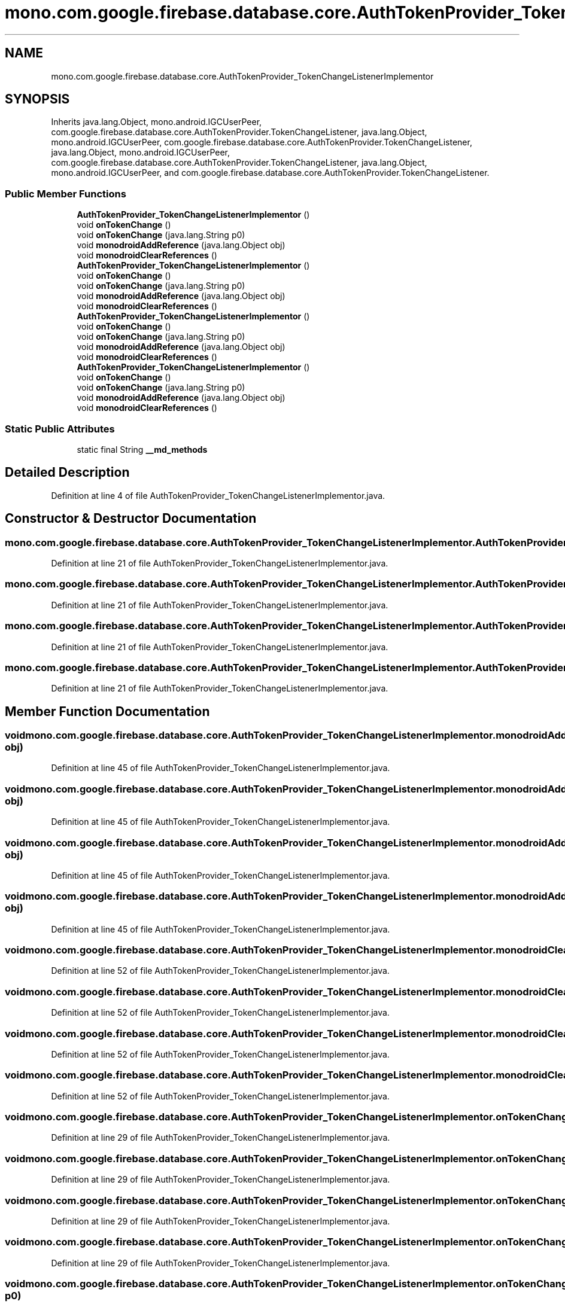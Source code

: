 .TH "mono.com.google.firebase.database.core.AuthTokenProvider_TokenChangeListenerImplementor" 3 "Thu Apr 29 2021" "Version 1.0" "Green Quake" \" -*- nroff -*-
.ad l
.nh
.SH NAME
mono.com.google.firebase.database.core.AuthTokenProvider_TokenChangeListenerImplementor
.SH SYNOPSIS
.br
.PP
.PP
Inherits java\&.lang\&.Object, mono\&.android\&.IGCUserPeer, com\&.google\&.firebase\&.database\&.core\&.AuthTokenProvider\&.TokenChangeListener, java\&.lang\&.Object, mono\&.android\&.IGCUserPeer, com\&.google\&.firebase\&.database\&.core\&.AuthTokenProvider\&.TokenChangeListener, java\&.lang\&.Object, mono\&.android\&.IGCUserPeer, com\&.google\&.firebase\&.database\&.core\&.AuthTokenProvider\&.TokenChangeListener, java\&.lang\&.Object, mono\&.android\&.IGCUserPeer, and com\&.google\&.firebase\&.database\&.core\&.AuthTokenProvider\&.TokenChangeListener\&.
.SS "Public Member Functions"

.in +1c
.ti -1c
.RI "\fBAuthTokenProvider_TokenChangeListenerImplementor\fP ()"
.br
.ti -1c
.RI "void \fBonTokenChange\fP ()"
.br
.ti -1c
.RI "void \fBonTokenChange\fP (java\&.lang\&.String p0)"
.br
.ti -1c
.RI "void \fBmonodroidAddReference\fP (java\&.lang\&.Object obj)"
.br
.ti -1c
.RI "void \fBmonodroidClearReferences\fP ()"
.br
.ti -1c
.RI "\fBAuthTokenProvider_TokenChangeListenerImplementor\fP ()"
.br
.ti -1c
.RI "void \fBonTokenChange\fP ()"
.br
.ti -1c
.RI "void \fBonTokenChange\fP (java\&.lang\&.String p0)"
.br
.ti -1c
.RI "void \fBmonodroidAddReference\fP (java\&.lang\&.Object obj)"
.br
.ti -1c
.RI "void \fBmonodroidClearReferences\fP ()"
.br
.ti -1c
.RI "\fBAuthTokenProvider_TokenChangeListenerImplementor\fP ()"
.br
.ti -1c
.RI "void \fBonTokenChange\fP ()"
.br
.ti -1c
.RI "void \fBonTokenChange\fP (java\&.lang\&.String p0)"
.br
.ti -1c
.RI "void \fBmonodroidAddReference\fP (java\&.lang\&.Object obj)"
.br
.ti -1c
.RI "void \fBmonodroidClearReferences\fP ()"
.br
.ti -1c
.RI "\fBAuthTokenProvider_TokenChangeListenerImplementor\fP ()"
.br
.ti -1c
.RI "void \fBonTokenChange\fP ()"
.br
.ti -1c
.RI "void \fBonTokenChange\fP (java\&.lang\&.String p0)"
.br
.ti -1c
.RI "void \fBmonodroidAddReference\fP (java\&.lang\&.Object obj)"
.br
.ti -1c
.RI "void \fBmonodroidClearReferences\fP ()"
.br
.in -1c
.SS "Static Public Attributes"

.in +1c
.ti -1c
.RI "static final String \fB__md_methods\fP"
.br
.in -1c
.SH "Detailed Description"
.PP 
Definition at line 4 of file AuthTokenProvider_TokenChangeListenerImplementor\&.java\&.
.SH "Constructor & Destructor Documentation"
.PP 
.SS "mono\&.com\&.google\&.firebase\&.database\&.core\&.AuthTokenProvider_TokenChangeListenerImplementor\&.AuthTokenProvider_TokenChangeListenerImplementor ()"

.PP
Definition at line 21 of file AuthTokenProvider_TokenChangeListenerImplementor\&.java\&.
.SS "mono\&.com\&.google\&.firebase\&.database\&.core\&.AuthTokenProvider_TokenChangeListenerImplementor\&.AuthTokenProvider_TokenChangeListenerImplementor ()"

.PP
Definition at line 21 of file AuthTokenProvider_TokenChangeListenerImplementor\&.java\&.
.SS "mono\&.com\&.google\&.firebase\&.database\&.core\&.AuthTokenProvider_TokenChangeListenerImplementor\&.AuthTokenProvider_TokenChangeListenerImplementor ()"

.PP
Definition at line 21 of file AuthTokenProvider_TokenChangeListenerImplementor\&.java\&.
.SS "mono\&.com\&.google\&.firebase\&.database\&.core\&.AuthTokenProvider_TokenChangeListenerImplementor\&.AuthTokenProvider_TokenChangeListenerImplementor ()"

.PP
Definition at line 21 of file AuthTokenProvider_TokenChangeListenerImplementor\&.java\&.
.SH "Member Function Documentation"
.PP 
.SS "void mono\&.com\&.google\&.firebase\&.database\&.core\&.AuthTokenProvider_TokenChangeListenerImplementor\&.monodroidAddReference (java\&.lang\&.Object obj)"

.PP
Definition at line 45 of file AuthTokenProvider_TokenChangeListenerImplementor\&.java\&.
.SS "void mono\&.com\&.google\&.firebase\&.database\&.core\&.AuthTokenProvider_TokenChangeListenerImplementor\&.monodroidAddReference (java\&.lang\&.Object obj)"

.PP
Definition at line 45 of file AuthTokenProvider_TokenChangeListenerImplementor\&.java\&.
.SS "void mono\&.com\&.google\&.firebase\&.database\&.core\&.AuthTokenProvider_TokenChangeListenerImplementor\&.monodroidAddReference (java\&.lang\&.Object obj)"

.PP
Definition at line 45 of file AuthTokenProvider_TokenChangeListenerImplementor\&.java\&.
.SS "void mono\&.com\&.google\&.firebase\&.database\&.core\&.AuthTokenProvider_TokenChangeListenerImplementor\&.monodroidAddReference (java\&.lang\&.Object obj)"

.PP
Definition at line 45 of file AuthTokenProvider_TokenChangeListenerImplementor\&.java\&.
.SS "void mono\&.com\&.google\&.firebase\&.database\&.core\&.AuthTokenProvider_TokenChangeListenerImplementor\&.monodroidClearReferences ()"

.PP
Definition at line 52 of file AuthTokenProvider_TokenChangeListenerImplementor\&.java\&.
.SS "void mono\&.com\&.google\&.firebase\&.database\&.core\&.AuthTokenProvider_TokenChangeListenerImplementor\&.monodroidClearReferences ()"

.PP
Definition at line 52 of file AuthTokenProvider_TokenChangeListenerImplementor\&.java\&.
.SS "void mono\&.com\&.google\&.firebase\&.database\&.core\&.AuthTokenProvider_TokenChangeListenerImplementor\&.monodroidClearReferences ()"

.PP
Definition at line 52 of file AuthTokenProvider_TokenChangeListenerImplementor\&.java\&.
.SS "void mono\&.com\&.google\&.firebase\&.database\&.core\&.AuthTokenProvider_TokenChangeListenerImplementor\&.monodroidClearReferences ()"

.PP
Definition at line 52 of file AuthTokenProvider_TokenChangeListenerImplementor\&.java\&.
.SS "void mono\&.com\&.google\&.firebase\&.database\&.core\&.AuthTokenProvider_TokenChangeListenerImplementor\&.onTokenChange ()"

.PP
Definition at line 29 of file AuthTokenProvider_TokenChangeListenerImplementor\&.java\&.
.SS "void mono\&.com\&.google\&.firebase\&.database\&.core\&.AuthTokenProvider_TokenChangeListenerImplementor\&.onTokenChange ()"

.PP
Definition at line 29 of file AuthTokenProvider_TokenChangeListenerImplementor\&.java\&.
.SS "void mono\&.com\&.google\&.firebase\&.database\&.core\&.AuthTokenProvider_TokenChangeListenerImplementor\&.onTokenChange ()"

.PP
Definition at line 29 of file AuthTokenProvider_TokenChangeListenerImplementor\&.java\&.
.SS "void mono\&.com\&.google\&.firebase\&.database\&.core\&.AuthTokenProvider_TokenChangeListenerImplementor\&.onTokenChange ()"

.PP
Definition at line 29 of file AuthTokenProvider_TokenChangeListenerImplementor\&.java\&.
.SS "void mono\&.com\&.google\&.firebase\&.database\&.core\&.AuthTokenProvider_TokenChangeListenerImplementor\&.onTokenChange (java\&.lang\&.String p0)"

.PP
Definition at line 37 of file AuthTokenProvider_TokenChangeListenerImplementor\&.java\&.
.SS "void mono\&.com\&.google\&.firebase\&.database\&.core\&.AuthTokenProvider_TokenChangeListenerImplementor\&.onTokenChange (java\&.lang\&.String p0)"

.PP
Definition at line 37 of file AuthTokenProvider_TokenChangeListenerImplementor\&.java\&.
.SS "void mono\&.com\&.google\&.firebase\&.database\&.core\&.AuthTokenProvider_TokenChangeListenerImplementor\&.onTokenChange (java\&.lang\&.String p0)"

.PP
Definition at line 37 of file AuthTokenProvider_TokenChangeListenerImplementor\&.java\&.
.SS "void mono\&.com\&.google\&.firebase\&.database\&.core\&.AuthTokenProvider_TokenChangeListenerImplementor\&.onTokenChange (java\&.lang\&.String p0)"

.PP
Definition at line 37 of file AuthTokenProvider_TokenChangeListenerImplementor\&.java\&.
.SH "Member Data Documentation"
.PP 
.SS "static final String mono\&.com\&.google\&.firebase\&.database\&.core\&.AuthTokenProvider_TokenChangeListenerImplementor\&.__md_methods\fC [static]\fP"
@hide 
.PP
Definition at line 11 of file AuthTokenProvider_TokenChangeListenerImplementor\&.java\&.

.SH "Author"
.PP 
Generated automatically by Doxygen for Green Quake from the source code\&.
